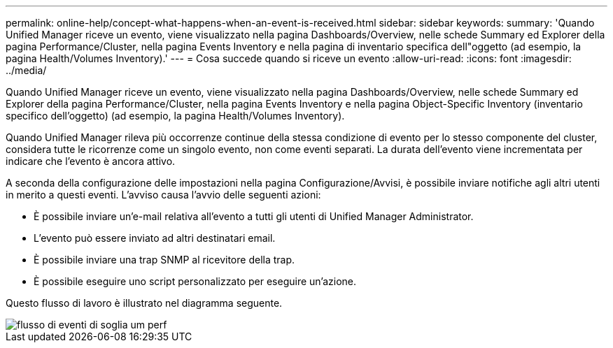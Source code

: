 ---
permalink: online-help/concept-what-happens-when-an-event-is-received.html 
sidebar: sidebar 
keywords:  
summary: 'Quando Unified Manager riceve un evento, viene visualizzato nella pagina Dashboards/Overview, nelle schede Summary ed Explorer della pagina Performance/Cluster, nella pagina Events Inventory e nella pagina di inventario specifica dell"oggetto (ad esempio, la pagina Health/Volumes Inventory).' 
---
= Cosa succede quando si riceve un evento
:allow-uri-read: 
:icons: font
:imagesdir: ../media/


[role="lead"]
Quando Unified Manager riceve un evento, viene visualizzato nella pagina Dashboards/Overview, nelle schede Summary ed Explorer della pagina Performance/Cluster, nella pagina Events Inventory e nella pagina Object-Specific Inventory (inventario specifico dell'oggetto) (ad esempio, la pagina Health/Volumes Inventory).

Quando Unified Manager rileva più occorrenze continue della stessa condizione di evento per lo stesso componente del cluster, considera tutte le ricorrenze come un singolo evento, non come eventi separati. La durata dell'evento viene incrementata per indicare che l'evento è ancora attivo.

A seconda della configurazione delle impostazioni nella pagina Configurazione/Avvisi, è possibile inviare notifiche agli altri utenti in merito a questi eventi. L'avviso causa l'avvio delle seguenti azioni:

* È possibile inviare un'e-mail relativa all'evento a tutti gli utenti di Unified Manager Administrator.
* L'evento può essere inviato ad altri destinatari email.
* È possibile inviare una trap SNMP al ricevitore della trap.
* È possibile eseguire uno script personalizzato per eseguire un'azione.


Questo flusso di lavoro è illustrato nel diagramma seguente.

image::../media/um-perf-threshold-event-flow.gif[flusso di eventi di soglia um perf]
